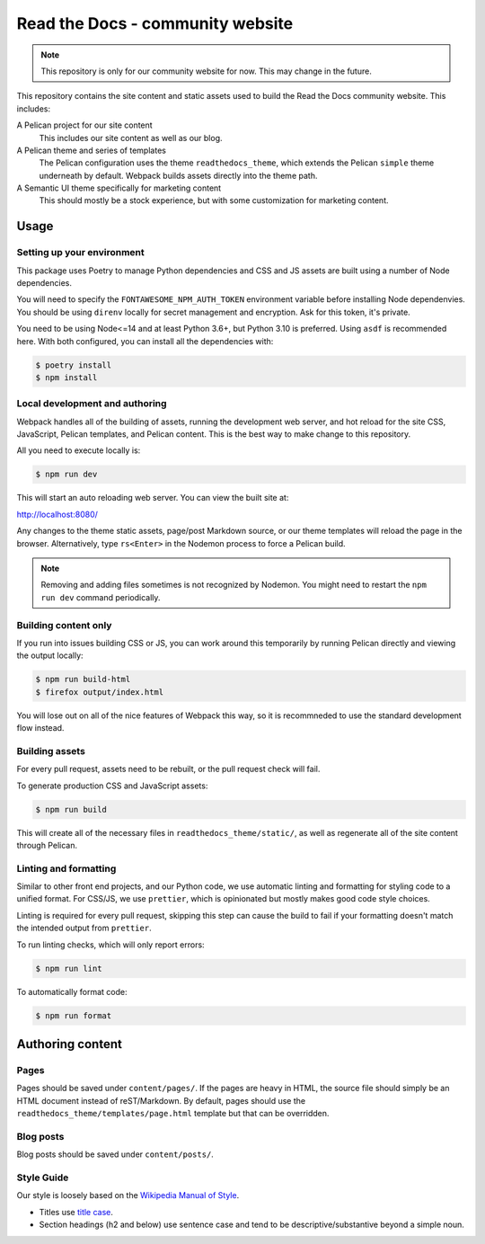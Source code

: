 Read the Docs - community website
=================================

.. note::
    This repository is only for our community website for now. This may change
    in the future.

This repository contains the site content and static assets used to build the
Read the Docs community website. This includes:

A Pelican project for our site content
    This includes our site content as well as our blog.

A Pelican theme and series of templates
    The Pelican configuration uses the theme ``readthedocs_theme``, which
    extends the Pelican ``simple`` theme underneath by default. Webpack builds
    assets directly into the theme path.

A Semantic UI theme specifically for marketing content
    This should mostly be a stock experience, but with some customization for
    marketing content.

Usage
-----

Setting up your environment
~~~~~~~~~~~~~~~~~~~~~~~~~~~

This package uses Poetry to manage Python dependencies and CSS and JS assets are
built using a number of Node dependencies.

You will need to specify the ``FONTAWESOME_NPM_AUTH_TOKEN`` environment variable
before installing Node dependenvies. You should be using ``direnv`` locally for
secret management and encryption. Ask for this token, it's private.

You need to be using Node<=14 and at least Python 3.6+, but Python 3.10 is
preferred. Using ``asdf`` is recommended here. With both configured, you can
install all the dependencies with:

.. code-block:: console

    $ poetry install
    $ npm install

Local development and authoring
~~~~~~~~~~~~~~~~~~~~~~~~~~~~~~~

Webpack handles all of the building of assets, running the development web
server, and hot reload for the site CSS, JavaScript, Pelican templates, and
Pelican content. This is the best way to make change to this repository.

All you need to execute locally is:

.. code-block:: console

    $ npm run dev

This will start an auto reloading web server. You can view the built site at:

http://localhost:8080/

Any changes to the theme static assets, page/post Markdown source, or our theme
templates will reload the page in the browser. Alternatively, type ``rs<Enter>``
in the Nodemon process to force a Pelican build.

.. note::
    Removing and adding files sometimes is not recognized by Nodemon. You might
    need to restart the ``npm run dev`` command periodically.

Building content only
~~~~~~~~~~~~~~~~~~~~~

If you run into issues building CSS or JS, you can work around this temporarily
by running Pelican directly and viewing the output locally:

.. code-block:: console

    $ npm run build-html
    $ firefox output/index.html

You will lose out on all of the nice features of Webpack this way, so it is
recommneded to use the standard development flow instead.

Building assets
~~~~~~~~~~~~~~~

For every pull request, assets need to be rebuilt, or the pull request check
will fail.

To generate production CSS and JavaScript assets:

.. code:: console

    $ npm run build

This will create all of the necessary files in ``readthedocs_theme/static/``, as
well as regenerate all of the site content through Pelican.

Linting and formatting
~~~~~~~~~~~~~~~~~~~~~~

Similar to other front end projects, and our Python code, we use automatic
linting and formatting for styling code to a unified format. For CSS/JS, we use
``prettier``, which is opinionated but mostly makes good code style choices.

Linting is required for every pull request, skipping this step can cause the
build to fail if your formatting doesn't match the intended output from
``prettier``.

To run linting checks, which will only report errors:

.. code:: console

    $ npm run lint

To automatically format code:

.. code:: console

    $ npm run format

Authoring content
-----------------

Pages
~~~~~

Pages should be saved under ``content/pages/``. If the pages are heavy in HTML,
the source file should simply be an HTML document instead of reST/Markdown.
By default, pages should use the ``readthedocs_theme/templates/page.html``
template but that can be overridden.

Blog posts
~~~~~~~~~~

Blog posts should be saved under ``content/posts/``.

Style Guide
~~~~~~~~~~~

Our style is loosely based on the `Wikipedia Manual of Style`_.

- Titles use `title case`_.
- Section headings (h2 and below) use sentence case and tend to be
  descriptive/substantive beyond a simple noun.

.. _`Wikipedia Manual of Style`: https://en.wikipedia.org/wiki/Wikipedia:Manual_of_Style
.. _`title case`: https://en.wikipedia.org/wiki/Wikipedia:Manual_of_Style/Titles
